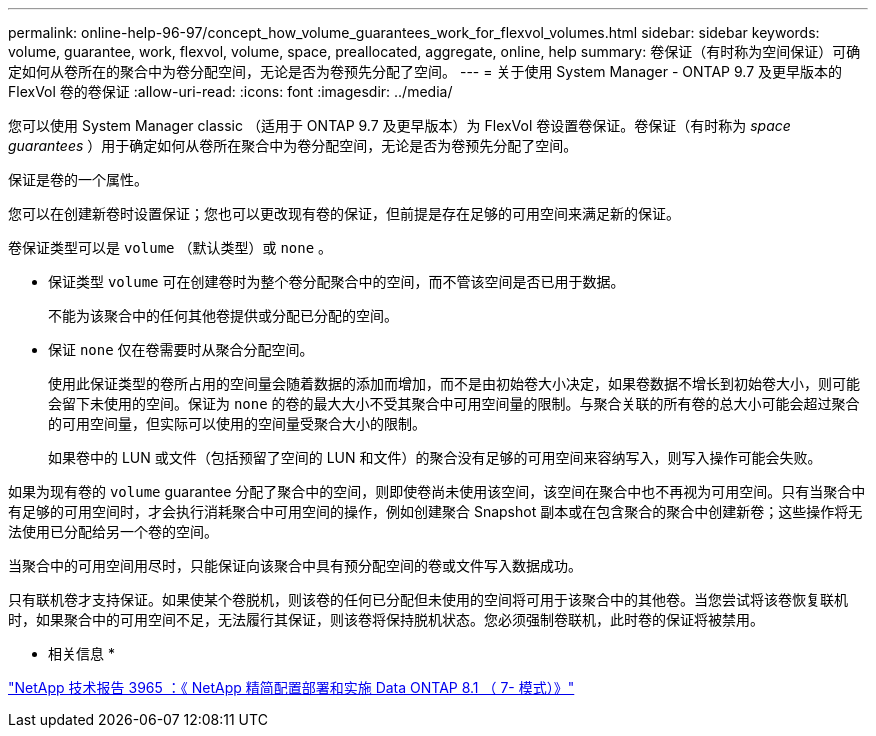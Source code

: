 ---
permalink: online-help-96-97/concept_how_volume_guarantees_work_for_flexvol_volumes.html 
sidebar: sidebar 
keywords: volume, guarantee, work, flexvol, volume, space, preallocated, aggregate, online, help 
summary: 卷保证（有时称为空间保证）可确定如何从卷所在的聚合中为卷分配空间，无论是否为卷预先分配了空间。 
---
= 关于使用 System Manager - ONTAP 9.7 及更早版本的 FlexVol 卷的卷保证
:allow-uri-read: 
:icons: font
:imagesdir: ../media/


[role="lead"]
您可以使用 System Manager classic （适用于 ONTAP 9.7 及更早版本）为 FlexVol 卷设置卷保证。卷保证（有时称为 _space guarantees_ ）用于确定如何从卷所在聚合中为卷分配空间，无论是否为卷预先分配了空间。

保证是卷的一个属性。

您可以在创建新卷时设置保证；您也可以更改现有卷的保证，但前提是存在足够的可用空间来满足新的保证。

卷保证类型可以是 `volume` （默认类型）或 `none` 。

* 保证类型 `volume` 可在创建卷时为整个卷分配聚合中的空间，而不管该空间是否已用于数据。
+
不能为该聚合中的任何其他卷提供或分配已分配的空间。

* 保证 `none` 仅在卷需要时从聚合分配空间。
+
使用此保证类型的卷所占用的空间量会随着数据的添加而增加，而不是由初始卷大小决定，如果卷数据不增长到初始卷大小，则可能会留下未使用的空间。保证为 `none` 的卷的最大大小不受其聚合中可用空间量的限制。与聚合关联的所有卷的总大小可能会超过聚合的可用空间量，但实际可以使用的空间量受聚合大小的限制。

+
如果卷中的 LUN 或文件（包括预留了空间的 LUN 和文件）的聚合没有足够的可用空间来容纳写入，则写入操作可能会失败。



如果为现有卷的 `volume` guarantee 分配了聚合中的空间，则即使卷尚未使用该空间，该空间在聚合中也不再视为可用空间。只有当聚合中有足够的可用空间时，才会执行消耗聚合中可用空间的操作，例如创建聚合 Snapshot 副本或在包含聚合的聚合中创建新卷；这些操作将无法使用已分配给另一个卷的空间。

当聚合中的可用空间用尽时，只能保证向该聚合中具有预分配空间的卷或文件写入数据成功。

只有联机卷才支持保证。如果使某个卷脱机，则该卷的任何已分配但未使用的空间将可用于该聚合中的其他卷。当您尝试将该卷恢复联机时，如果聚合中的可用空间不足，无法履行其保证，则该卷将保持脱机状态。您必须强制卷联机，此时卷的保证将被禁用。

* 相关信息 *

http://www.netapp.com/us/media/tr-3965.pdf["NetApp 技术报告 3965 ：《 NetApp 精简配置部署和实施 Data ONTAP 8.1 （ 7- 模式）》"^]
